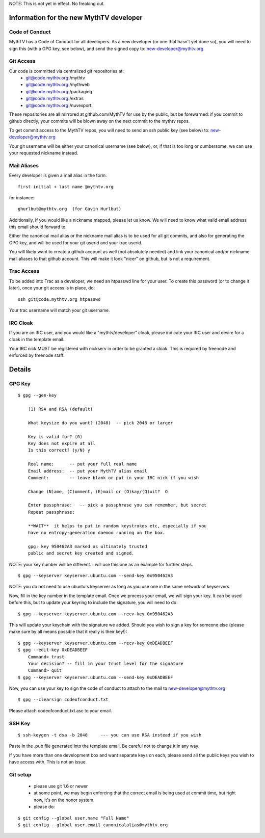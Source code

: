 NOTE:  This is not yet in effect.  No freaking out.

========================================
Information for the new MythTV developer
========================================

Code of Conduct
---------------

MythTV has a Code of Conduct for all developers.  As a new developer (or one
that hasn't yet done so), you will need to sign this (with a GPG key, see
below), and send the signed copy to: new-developer@mythtv.org.

Git Access
----------

Our code is committed via centralized git repositories at:
 - git@code.mythtv.org:/mythtv
 - git@code.mythtv.org:/mythweb
 - git@code.mythtv.org:/packaging
 - git@code.mythtv.org:/extras
 - git@code.mythtv.org:/nuvexport

These repositories are all mirrored at github.com/MythTV for use by the public,
but be forewarned:  if you commit to github directly, your commits will be
blown away on the next commit to the mythtv repos.

To get commit access to the MythTV repos, you will need to send an ssh public
key (see below) to: new-developer@mythtv.org

Your git username will be either your canonical username (see below), or, if
that is too long or cumbersome, we can use your requested nickname instead.

Mail Aliases
------------

Every developer is given a mail alias in the form:

::

   first initial + last name @mythtv.org

for instance:

::

   ghurlbut@mythtv.org  (for Gavin Hurlbut)

Additionally, if you would like a nickname mapped, please let us know.
We will need to know what valid email address this email should forward to.

Either the canonical mail alias or the nickname mail alias is to be used for
all git commits, and also for generating the GPG key, and will be used for
your git userid and your trac userid.

You will likely want to create a github account as well (not absolutely needed)
and link your canonical and/or nickname mail aliases to that github account.
This will make it look "nicer" on github, but is not a requirement.


Trac Access
-----------

To be added into Trac as a developer, we need an htpasswd line for your 
user.  To create this password (or to change it later), once your git access is
in place, do:

::

    ssh git@code.mythtv.org htpasswd

Your trac username will match your git username.


IRC Cloak
---------

If you are an IRC user, and you would like a "mythtv/developer" cloak, please
indicate your IRC user and desire for a cloak in the template email.

Your IRC nick MUST be registered with nickserv in order to be granted a cloak.
This is required by freenode and enforced by freenode staff.

=======
Details
=======

GPG Key
-------

::

  $ gpg --gen-key

      (1) RSA and RSA (default)

      What keysize do you want? (2048)  -- pick 2048 or larger

      Key is valid for? (0) 
      Key does not expire at all
      Is this correct? (y/N) y

      Real name:      -- put your full real name
      Email address:  -- put your MythTV alias email
      Comment:        -- leave blank or put in your IRC nick if you wish

      Change (N)ame, (C)omment, (E)mail or (O)kay/(Q)uit?  O

      Enter passphrase:   -- pick a passphrase you can remember, but secret
      Repeat passphrase: 

      **WAIT**  it helps to put in random keystrokes etc, especially if you
      have no entropy-generation daemon running on the box.

      gpg: key 950462A3 marked as ultimately trusted
      public and secret key created and signed.

NOTE: your key number will be different.  I will use this one as an example
for further steps.

::

  $ gpg --keyserver keyserver.ubuntu.com --send-key 0x950462A3

NOTE: you do not need to use ubuntu's keyserver as long as you use one in the
same network of keyservers.

Now, fill in the key number in the template email.  Once we process your email,
we will sign your key.  It can be used before this, but to update your keyring
to include the signature, you will need to do:

::

  $ gpg --keyserver keyserver.ubuntu.com --recv-key 0x950462A3

This will update your keychain with the signature we added.  Should you wish to 
sign a key for someone else (please make sure by all means possible that it
really is their key!):

::

  $ gpg --keyserver keyserver.ubuntu.com --recv-key 0xDEADBEEF
  $ gpg --edit-key 0xDEADBEEF
      Command> trust
      Your decision? -- fill in your trust level for the signature
      Command> quit
  $ gpg --keyserver keyserver.ubuntu.com --send-key 0xDEADBEEF

Now, you can use your key to sign the code of conduct to attach to the mail
to new-developer@mythtv.org

::

  $ gpg --clearsign codeofconduct.txt

Please attach codeofconduct.txt.asc to your email.

SSH Key
-------

::

  $ ssh-keygen -t dsa -b 2048     --- you can use RSA instead if you wish

Paste in the .pub file generated into the template email.  Be careful not to
change it in any way.

If you have more than one development box and want separate keys on each,
please send all the public keys you wish to have access with.  This is not an
issue.


Git setup
---------
 - please use git 1.6 or newer
 - at some point, we may begin enforcing that the correct email is being used
   at commit time, but right now, it's on the honor system.
 - please do:

::

  $ git config --global user.name "Full Name"
  $ git config --global user.email canonicalalias@mythtv.org

